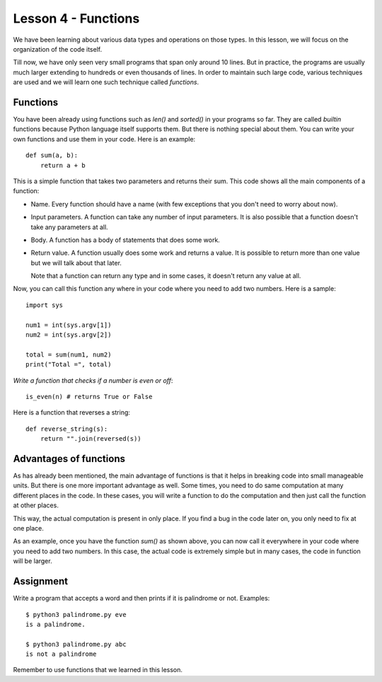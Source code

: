
Lesson 4 - Functions
====================

We have been learning about various data types and operations on those
types. In this lesson, we will focus on the organization of the code
itself. 

Till now, we have only seen very small programs that span only around
10 lines. But in practice, the programs are usually much larger
extending to hundreds or even thousands of lines. In order to maintain
such large code, various techniques are used and we will learn one
such technique called `functions`.

Functions
---------

You have been already using functions such as `len()` and `sorted()` in
your programs so far. They are called `builtin` functions because
Python language itself supports them. But there is nothing special
about them. You can write your own functions and use them in your
code. Here is an example::

    def sum(a, b):
        return a + b

This is a simple function that takes two parameters and returns their
sum. This code shows all the main components of a function:

- Name. Every function should have a name (with few exceptions that
  you don't need to worry about now).

- Input parameters. A function can take any number of input
  parameters. It is also possible that a function doesn't take any
  parameters at all.

- Body. A function has a body of statements that does some work.

- Return value. A function usually does some work and returns a
  value. It is possible to return more than one value but we will talk
  about that later.

  Note that a function can return any type and in some cases, it
  doesn't return any value at all.

Now, you can call this function any where in your code where you need
to add two numbers. Here is a sample::

    import sys

    num1 = int(sys.argv[1])
    num2 = int(sys.argv[2])

    total = sum(num1, num2)
    print("Total =", total)

*Write a function that checks if a number is even or off*::

    is_even(n) # returns True or False

Here is a function that reverses a string::

    def reverse_string(s):
        return "".join(reversed(s))

Advantages of functions
-----------------------

As has already been mentioned, the main advantage of functions is that
it helps in breaking code into small manageable units. But there is
one more important advantage as well. Some times, you need to do same
computation at many different places in the code. In these cases, you
will write a function to do the computation and then just call the
function at other places.

This way, the actual computation is present in only place. If you find
a bug in the code later on, you only need to fix at one place.

As an example, once you have the function `sum()` as shown above, you
can now call it everywhere in your code where you need to add two
numbers. In this case, the actual code is extremely simple but in many
cases, the code in function will be larger.

Assignment
----------

Write a program that accepts a word and then prints if it is
palindrome or not. Examples::

    $ python3 palindrome.py eve
    is a palindrome.

    $ python3 palindrome.py abc
    is not a palindrome

Remember to use functions that we learned in this lesson.





